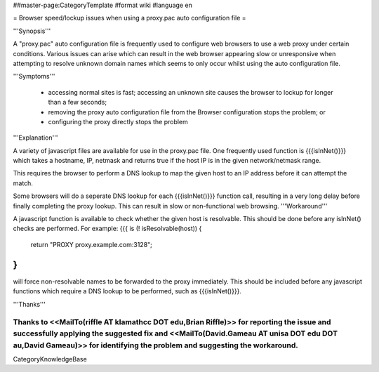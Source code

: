 ##master-page:CategoryTemplate
#format wiki
#language en

= Browser speed/lockup issues when using a proxy.pac auto configuration file =

'''Synopsis'''

A "proxy.pac" auto configuration file is frequently used to configure web browsers to use a web proxy under certain conditions. Various issues can arise which can result in the web browser appearing slow or unresponsive when attempting to resolve unknown domain names which seems to only occur whilst using the auto configuration file.

'''Symptoms'''

 * accessing normal sites is fast; accessing an unknown site causes the browser to lockup for longer than a few seconds;
 * removing the proxy auto configuration file from the Browser configuration stops the problem; or
 * configuring the proxy directly stops the problem

'''Explanation'''

A variety of javascript files are available for use in the proxy.pac file. One frequently used function is {{{isInNet()}}} which takes a hostname, IP, netmask and returns true if the host IP is in the given network/netmask range.

This requires the browser to perform a DNS lookup to map the given host to an IP address before it can attempt the match.

Some browsers will do a seperate DNS lookup for each {{{isInNet()}}} function call, resulting in a very long delay before finally completing the proxy lookup. This can result in slow or non-functional web browsing.
'''Workaround'''

A javascript function is available to check whether the given host is resolvable. This should be done before any isInNet() checks are performed. For example:
{{{
is (! isResolvable(host)) {
    return "PROXY proxy.example.com:3128";
}
}}}

will force non-resolvable names to be forwarded to the proxy immediately. This should be included before any javascript functions which require a DNS lookup to be performed, such as {{{isInNet()}}}.

'''Thanks'''

Thanks to <<MailTo(riffle AT klamathcc DOT edu,Brian Riffle)>> for reporting the issue and successfully applying the suggested fix and <<MailTo(David.Gameau AT unisa DOT edu DOT au,David Gameau)>> for identifying the problem and suggesting the workaround.
----
CategoryKnowledgeBase
